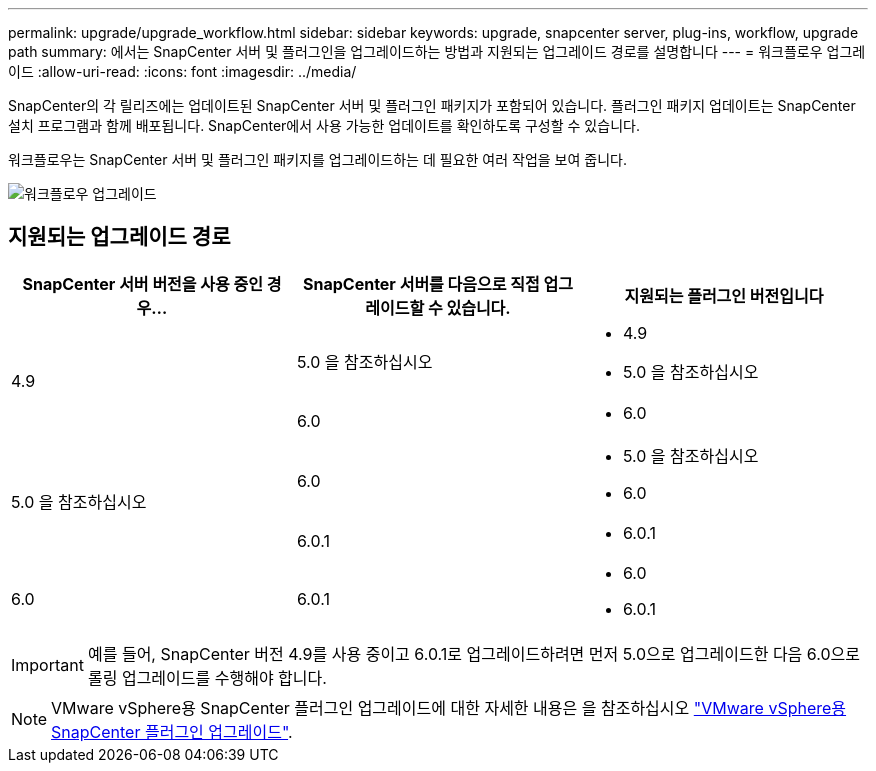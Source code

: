 ---
permalink: upgrade/upgrade_workflow.html 
sidebar: sidebar 
keywords: upgrade, snapcenter server, plug-ins, workflow, upgrade path 
summary: 에서는 SnapCenter 서버 및 플러그인을 업그레이드하는 방법과 지원되는 업그레이드 경로를 설명합니다 
---
= 워크플로우 업그레이드
:allow-uri-read: 
:icons: font
:imagesdir: ../media/


[role="lead"]
SnapCenter의 각 릴리즈에는 업데이트된 SnapCenter 서버 및 플러그인 패키지가 포함되어 있습니다. 플러그인 패키지 업데이트는 SnapCenter 설치 프로그램과 함께 배포됩니다. SnapCenter에서 사용 가능한 업데이트를 확인하도록 구성할 수 있습니다.

워크플로우는 SnapCenter 서버 및 플러그인 패키지를 업그레이드하는 데 필요한 여러 작업을 보여 줍니다.

image::../media/upgrade_workflow.png[워크플로우 업그레이드]



== 지원되는 업그레이드 경로

|===
| SnapCenter 서버 버전을 사용 중인 경우... | SnapCenter 서버를 다음으로 직접 업그레이드할 수 있습니다. | 지원되는 플러그인 버전입니다 


.2+| 4.9 | 5.0 을 참조하십시오  a| 
* 4.9
* 5.0 을 참조하십시오




| 6.0  a| 
* 6.0




.2+| 5.0 을 참조하십시오  a| 
6.0
 a| 
* 5.0 을 참조하십시오
* 6.0




| 6.0.1  a| 
* 6.0.1




| 6.0 | 6.0.1  a| 
* 6.0
* 6.0.1


|===

IMPORTANT: 예를 들어, SnapCenter 버전 4.9를 사용 중이고 6.0.1로 업그레이드하려면 먼저 5.0으로 업그레이드한 다음 6.0으로 롤링 업그레이드를 수행해야 합니다.


NOTE: VMware vSphere용 SnapCenter 플러그인 업그레이드에 대한 자세한 내용은 을 참조하십시오 https://docs.netapp.com/us-en/sc-plugin-vmware-vsphere/scpivs44_upgrade.html["VMware vSphere용 SnapCenter 플러그인 업그레이드"^].
